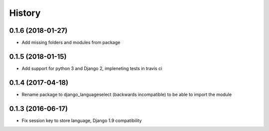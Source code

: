 =======
History
=======

0.1.6 (2018-01-27)
------------------

* Add missing folders and modules from package

0.1.5 (2018-01-15)
------------------

* Add support for python 3 and Django 2, impleneting tests in travis ci


0.1.4 (2017-04-18)
------------------

* Rename package to django_languageselect (backwards incompatible) to be able to import the module


0.1.3 (2016-06-17)
------------------

*  Fix session key to store language, Django 1.9 compatibility

